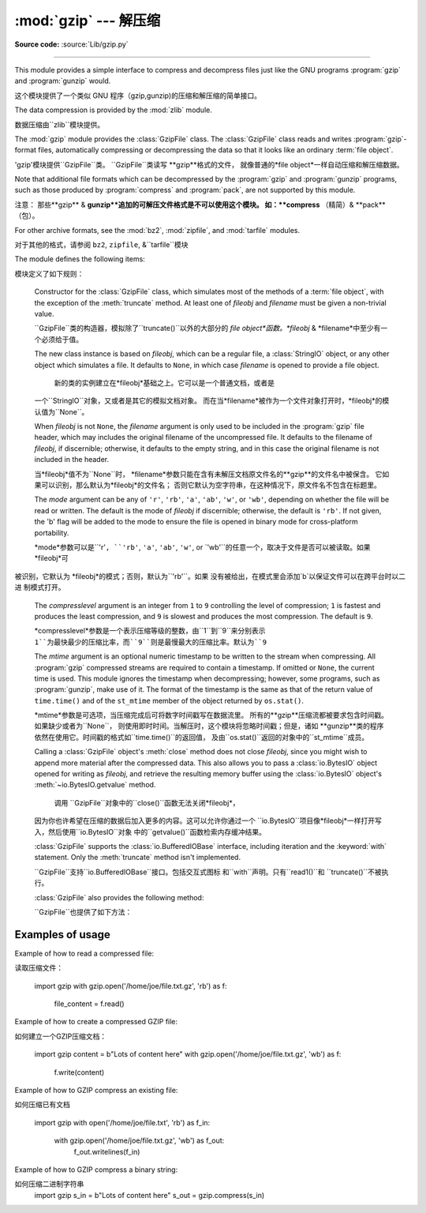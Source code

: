 :mod:`gzip` --- 解压缩
=================================================

.. module:: gzip
   :synopsis: Interfaces for gzip compression and decompression using file objects.

**Source code:** :source:`Lib/gzip.py`

--------------

This module provides a simple interface to compress and decompress files just
like the GNU programs :program:`gzip` and :program:`gunzip` would.

这个模块提供了一个类似 GNU 程序（gzip,gunzip)的压缩和解压缩的简单接口。

The data compression is provided by the :mod:`zlib` module.

数据压缩由``zlib``模块提供。


The :mod:`gzip` module provides the :class:`GzipFile` class. The :class:`GzipFile`
class reads and writes :program:`gzip`\ -format files, automatically compressing
or decompressing the data so that it looks like an ordinary :term:`file object`.

'gzip'模块提供``GzipFile``类。
``GzipFile``类读写 **gzip**格式的文件，
就像普通的*file object*一样自动压缩和解压缩数据。


Note that additional file formats which can be decompressed by the
:program:`gzip` and :program:`gunzip` programs, such  as those produced by
:program:`compress` and :program:`pack`, are not supported by this module.

注意：
那些**gzip** & **gunzip**追加的可解压文件格式是不可以使用这个模块。
如：**compress** （精简）& **pack**（包）。


For other archive formats, see the :mod:`bz2`, :mod:`zipfile`, and
:mod:`tarfile` modules.

对于其他的格式，请参阅 ``bz2``, ``zipfile``, &``tarfile``模块


The module defines the following items:

模块定义了如下规则：


.. class:: GzipFile(filename=None, mode=None, compresslevel=9, fileobj=None, mtime=None)

   Constructor for the :class:`GzipFile` class, which simulates most of the
   methods of a :term:`file object`, with the exception of the :meth:`truncate`
   method.  At least one of *fileobj* and *filename* must be given a non-trivial
   value.

   ``GzipFile``类的构造器，模拟除了``truncate()``以外的大部分的
   *file object*函数。*fileobj* & *filename*中至少有一个必须给于值。


   The new class instance is based on *fileobj*, which can be a regular file, a
   :class:`StringIO` object, or any other object which simulates a file.  It
   defaults to ``None``, in which case *filename* is opened to provide a file
   object.

    新的类的实例建立在*fileobj*基础之上。它可以是一个普通文档，或者是
   一个``StringIO``对象，又或者是其它的模拟文档对象。
   而在当*filename*被作为一个文件对象打开时，*fileobj*的模认值为``None``。


   When *fileobj* is not ``None``, the *filename* argument is only used to be
   included in the :program:`gzip` file header, which may includes the original
   filename of the uncompressed file.  It defaults to the filename of *fileobj*, if
   discernible; otherwise, it defaults to the empty string, and in this case the
   original filename is not included in the header.

   当*fileobj*值不为``None``时，
   *filename*参数只能在含有未解压文档原文件名的**gzip**的文件名中被保含。
   它如果可以识别，那么默认为*fileobj*的文件名；
   否则它默认为空字符串，在这种情况下，原文件名不包含在标题里。


   The *mode* argument can be any of ``'r'``, ``'rb'``, ``'a'``, ``'ab'``, ``'w'``,
   or ``'wb'``, depending on whether the file will be read or written.  The default
   is the mode of *fileobj* if discernible; otherwise, the default is ``'rb'``. If
   not given, the 'b' flag will be added to the mode to ensure the file is opened
   in binary mode for cross-platform portability.

   *mode*参数可以是``'r'``, ``'rb'``, ``'a'``, ``'ab'``, ``'w'``, or
   `'wb'``的任意一个，取决于文件是否可以被读取。如果 *fileobj*可
  被识别，它默认为 *fileobj*的模式；否则，默认为``'rb'``。如果
  没有被给出，在模式里会添加`b`以保证文件可以在跨平台时以二进
  制模式打开。


   The *compresslevel* argument is an integer from ``1`` to ``9`` controlling the
   level of compression; ``1`` is fastest and produces the least compression, and
   ``9`` is slowest and produces the most compression.  The default is ``9``.

   *compresslevel*参数是一个表示压缩等级的整数，由``1``到``9``来分别表示
   ``1``为最快最少的压缩比率，而``9``则是最慢最大的压缩比率。默认为``9``


   The *mtime* argument is an optional numeric timestamp to be written to
   the stream when compressing.  All :program:`gzip` compressed streams are
   required to contain a timestamp.  If omitted or ``None``, the current
   time is used.  This module ignores the timestamp when decompressing;
   however, some programs, such as :program:`gunzip`\ , make use of it.
   The format of the timestamp is the same as that of the return value of
   ``time.time()`` and of the ``st_mtime`` member of the object returned
   by ``os.stat()``.

   *mtime*参数是可选项，当压缩完成后可将数字时间戳写在数据流里。
   所有的**gzip**压缩流都被要求包含时间戳。如果缺少或者为``None``，
   则使用即时时间。当解压时，这个模块将忽略时间戳；但是，诸如
   **gunzip**类的程序依然在使用它。时间戳的格式如``time.time()``的返回值，
   及由``os.stat()``返回的对象中的``st_mtime``成员。


   Calling a :class:`GzipFile` object's :meth:`close` method does not close
   *fileobj*, since you might wish to append more material after the compressed
   data.  This also allows you to pass a :class:`io.BytesIO` object opened for
   writing as *fileobj*, and retrieve the resulting memory buffer using the
   :class:`io.BytesIO` object's :meth:`~io.BytesIO.getvalue` method.

    调用 ``GzipFile``对象中的``close()``函数无法关闭*fileobj*，
   因为你也许希望在压缩的数据后加入更多的内容。这可以允许你通过一个
   ``io.BytesIO``项目像*fileobj*一样打开写入，然后使用``io.BytesIO``对象
   中的``getvalue()``函数检索内存缓冲结果。


   :class:`GzipFile` supports the :class:`io.BufferedIOBase` interface,
   including iteration and the :keyword:`with` statement.  Only the
   :meth:`truncate` method isn't implemented.

   ``GzipFile``支持``io.BufferedIOBase``接口。包括交互式图标
   和``with``声明。只有``read1()``和 ``truncate()``不被执行。


   :class:`GzipFile` also provides the following method:

   ``GzipFile``也提供了如下方法：


   .. method:: peek([n])

      Read *n* uncompressed bytes without advancing the file position.
      At most one single read on the compressed stream is done to satisfy
      the call.  The number of bytes returned may be more or less than
      requested.

      读取*n*未压缩字节，而不推进文件位置。
      大多数时候，可以根据要求单独读取压缩流。
      返回的字节数可能比要求多或少。


      .. versionadded:: 3.2

   .. versionchanged:: 3.1
      Support for the :keyword:`with` statement was added.

   .. versionchanged:: 3.2
      Support for zero-padded files was added.

   .. versionchanged:: 3.2
      Support for unseekable files was added.


.. function:: open(filename, mode='rb', compresslevel=9)

   This is a shorthand for ``GzipFile(filename,`` ``mode,`` ``compresslevel)``.
   The *filename* argument is required; *mode* defaults to ``'rb'`` and
   *compresslevel* defaults to ``9``.

 这是``GzipFile(filename,`` ``mode,`` ``compresslevel)``的简写。
   *filename*是必需的，*mode*默认``'rb'``，*compresslevel*默认``9``


.. function:: compress(data, compresslevel=9)

   Compress the *data*, returning a :class:`bytes` object containing
   the compressed data.  *compresslevel* has the same meaning as in
   the :class:`GzipFile` constructor above.

    压缩*data*，返回一个包含被压缩数据的``bytes``对象。
   *compresslevel* 意义同上面``GzipFile``介绍


   .. versionadded:: 3.2

.. function:: decompress(data)

   Decompress the *data*, returning a :class:`bytes` object containing the
   uncompressed data.

   解压缩*data*，返回一个包含被解压数据的``bytes``对象。


   .. versionadded:: 3.2


.. _gzip-usage-examples:

Examples of usage
-----------------

Example of how to read a compressed file::

读取压缩文件：



   import gzip
   with gzip.open('/home/joe/file.txt.gz', 'rb') as f:
       file_content = f.read()

Example of how to create a compressed GZIP file::

如何建立一个GZIP压缩文档：


   import gzip
   content = b"Lots of content here"
   with gzip.open('/home/joe/file.txt.gz', 'wb') as f:
       f.write(content)

Example of how to GZIP compress an existing file::

如何压缩已有文档


   import gzip
   with open('/home/joe/file.txt', 'rb') as f_in:
       with gzip.open('/home/joe/file.txt.gz', 'wb') as f_out:
           f_out.writelines(f_in)

Example of how to GZIP compress a binary string::

如何压缩二进制字符串
   import gzip
   s_in = b"Lots of content here"
   s_out = gzip.compress(s_in)

.. seealso::

   Module :mod:`zlib`
      The basic data compression module needed to support the :program:`gzip` file
      format.

        模块``zlib``
      基础的数据压缩模块必须要支持**gzip**文件格式。




